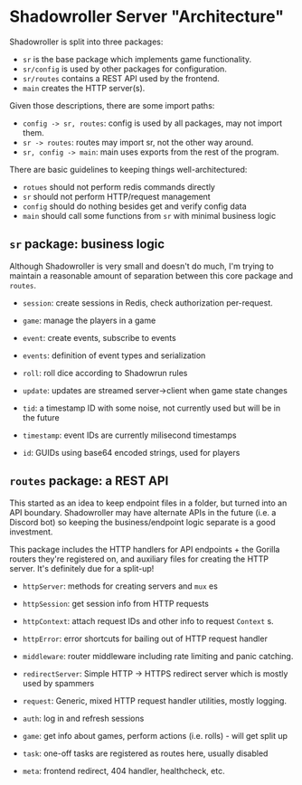 * Shadowroller Server "Architecture"

Shadowroller is split into three packages:
- ~sr~ is the base package which implements game functionality.
- ~sr/config~ is used by other packages for configuration.
- ~sr/routes~ contains a REST API used by the frontend.
- ~main~ creates the HTTP server(s).

Given those descriptions, there are some import paths:
- ~config -> sr, routes~: config is used by all packages, may not import them.
- ~sr -> routes~: routes may import sr, not the other way around.
- ~sr, config -> main~: main uses exports from the rest of the program.

There are basic guidelines to keeping things well-architectured:
- ~rotues~ should not perform redis commands directly
- ~sr~ should not perform HTTP/request management
- ~config~ should do nothing besides get and verify config data
- ~main~ should call some functions from ~sr~ with minimal business logic

** ~sr~ package: business logic

Although Shadowroller is very small and doesn't do much, I'm trying to maintain
a reasonable amount of separation between this core package and ~routes~.

- ~session~: create sessions in Redis, check authorization per-request.
- ~game~: manage the players in a game
- ~event~: create events, subscribe to events
- ~events~: definition of event types and serialization
- ~roll~: roll dice according to Shadowrun rules
- ~update~: updates are streamed server->client when game state changes

- ~tid~: a timestamp ID with some noise, not currently used but will be in the future
- ~timestamp~: event IDs are currently milisecond timestamps
- ~id~: GUIDs using base64 encoded strings, used for players

** ~routes~ package: a REST API

This started as an idea to keep endpoint files in a folder, but turned into an API
boundary. Shadowroller may have alternate APIs in the future (i.e. a Discord bot)
so keeping the business/endpoint logic separate is a good investment.

This package includes the HTTP handlers for API endpoints + the Gorilla routers
they're registered on, and auxiliary files for creating the HTTP server.
It's definitely due for a split-up!

- ~httpServer~: methods for creating servers and ~mux~ es
- ~httpSession~: get session info from HTTP requests
- ~httpContext~: attach request IDs and other info to request ~Context~ s.
- ~httpError~: error shortcuts for bailing out of HTTP request handler
- ~middleware~: router middleware including rate limiting and panic catching.
- ~redirectServer~: Simple HTTP -> HTTPS redirect server which is mostly used by spammers
- ~request~: Generic, mixed HTTP request handler utilities, mostly logging.

- ~auth~: log in and refresh sessions
- ~game~: get info about games, perform actions (i.e. rolls) - will get split up
- ~task~: one-off tasks are registered as routes here, usually disabled
- ~meta~: frontend redirect, 404 handler, healthcheck, etc.
